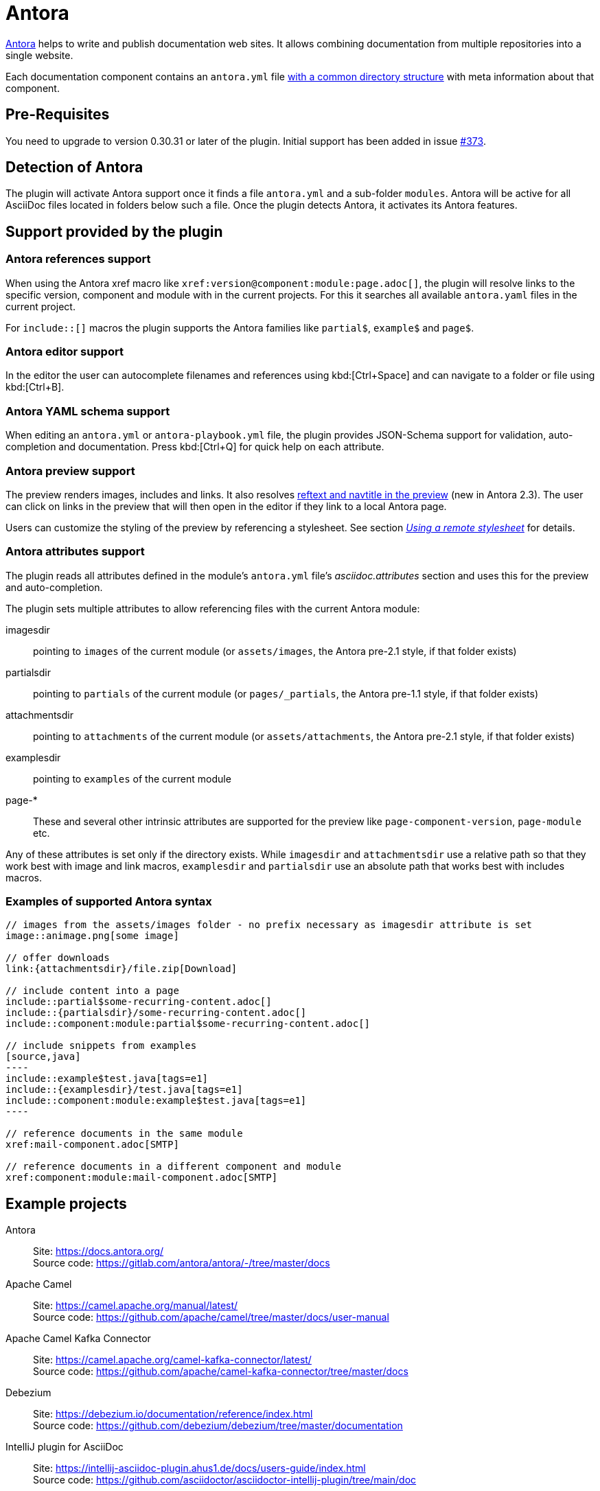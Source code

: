 = Antora
:description: This plugin support Antora attributes like 'imagesdir' and 'examplesdir'. It also resolves xrefs and includes in the preview.

https://antora.org/[Antora] helps to write and publish documentation web sites.
It allows combining documentation from multiple repositories into a single website.

Each documentation component contains an `antora.yml` file https://docs.antora.org/antora/2.3/standard-directories/[with a common directory structure] with meta information about that component.

== Pre-Requisites

You need to upgrade to version 0.30.31 or later of the plugin.
Initial support has been added in issue https://github.com/asciidoctor/asciidoctor-intellij-plugin/issues/373[#373].

== Detection of Antora

The plugin will activate Antora support once it finds a file `antora.yml` and a sub-folder `modules`.
Antora will be active for all AsciiDoc files located in folders below such a file.
Once the plugin detects Antora, it activates its Antora features.

== Support provided by the plugin

=== Antora references support

When using the Antora xref macro like `+xref:version@component:module:page.adoc[]+`, the plugin will resolve links to the specific version, component and module with in the current projects.
For this it searches all available `antora.yaml` files in the current project.

For `include::[]` macros the plugin supports the Antora families like `partial$`, `example$` and `page$`.

=== Antora editor support

In the editor the user can autocomplete filenames and references using kbd:[Ctrl+Space] and can navigate to a folder or file using kbd:[Ctrl+B].

=== Antora YAML schema support

When editing an `antora.yml` or `antora-playbook.yml` file, the plugin provides JSON-Schema support for validation, auto-completion and documentation.
Press kbd:[Ctrl+Q] for quick help on each attribute.

=== Antora preview support

The preview renders images, includes and links.
It also resolves https://docs.antora.org/antora/2.3/page/reftext-and-navtitle/[reftext and navtitle in the preview^] (new in Antora 2.3).
The user can click on links in the preview that will then open in the editor if they link to a local Antora page.

Users can customize the styling of the preview by referencing a stylesheet.
See section _xref:features/advanced/stylesheets.adoc#remote-stylesheet[Using a remote stylesheet]_ for details.

=== Antora attributes support

The plugin reads all attributes defined in the module's `antora.yml` file's _asciidoc.attributes_ section and uses this for the preview and auto-completion.

The plugin sets multiple attributes to allow referencing files with the current Antora module:

imagesdir:: pointing to `images` of the current module (or `assets/images`, the Antora pre-2.1 style, if that folder exists)

partialsdir:: pointing to `partials` of the current module (or `pages/_partials`, the Antora pre-1.1 style, if that folder exists)

attachmentsdir:: pointing to `attachments` of the current module (or `assets/attachments`, the Antora pre-2.1 style, if that folder exists)

examplesdir:: pointing to `examples` of the current module

page-*:: These and several other intrinsic attributes are supported for the preview like `page-component-version`, `page-module` etc.

Any of these attributes is set only if the directory exists.
While `imagesdir` and `attachmentsdir` use a relative path so that they work best with image and link macros, `examplesdir` and `partialsdir` use an absolute path that works best with includes macros.

=== Examples of supported Antora syntax

[source,asciidoc]
------
// images from the assets/images folder - no prefix necessary as imagesdir attribute is set
image::animage.png[some image]

// offer downloads
link:{attachmentsdir}/file.zip[Download]

// include content into a page
\include::partial$some-recurring-content.adoc[]
\include::{partialsdir}/some-recurring-content.adoc[]
\include::component:module:partial$some-recurring-content.adoc[]

// include snippets from examples
[source,java]
----
\include::example$test.java[tags=e1]
\include::{examplesdir}/test.java[tags=e1]
\include::component:module:example$test.java[tags=e1]
----

// reference documents in the same module
xref:mail-component.adoc[SMTP]

// reference documents in a different component and module
xref:component:module:mail-component.adoc[SMTP]
------

== Example projects

Antora::
Site: https://docs.antora.org/ +
Source code: https://gitlab.com/antora/antora/-/tree/master/docs

Apache Camel::
Site: https://camel.apache.org/manual/latest/ +
Source code: https://github.com/apache/camel/tree/master/docs/user-manual

Apache Camel Kafka Connector::
Site: https://camel.apache.org/camel-kafka-connector/latest/ +
Source code: https://github.com/apache/camel-kafka-connector/tree/master/docs

Debezium::
Site: https://debezium.io/documentation/reference/index.html +
Source code: https://github.com/debezium/debezium/tree/master/documentation

IntelliJ plugin for AsciiDoc::
Site: https://intellij-asciidoc-plugin.ahus1.de/docs/users-guide/index.html +
Source code: https://github.com/asciidoctor/asciidoctor-intellij-plugin/tree/main/doc

